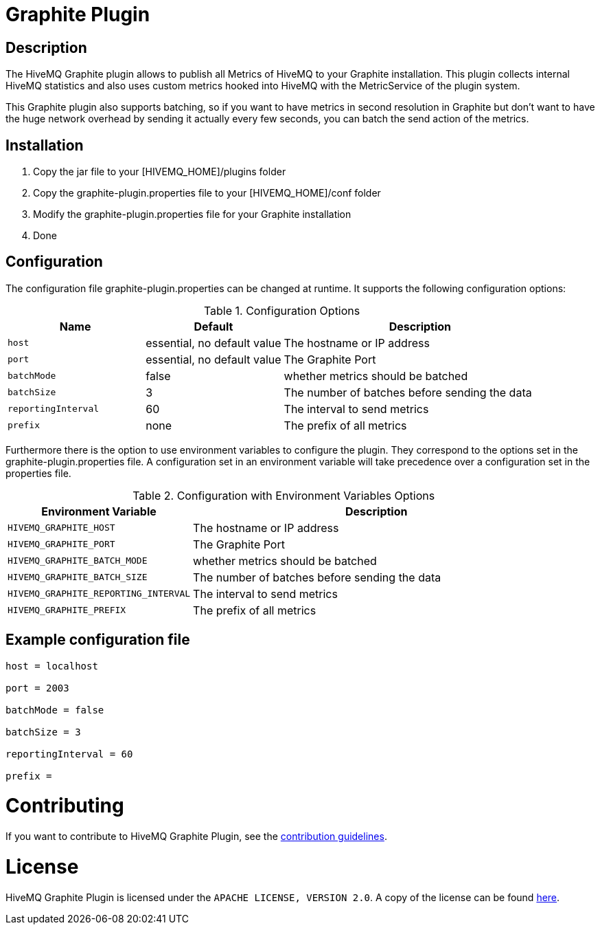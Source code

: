 = Graphite Plugin

== Description

The HiveMQ Graphite plugin allows to publish all Metrics of HiveMQ to your Graphite installation. This plugin collects
internal HiveMQ statistics and also uses custom metrics hooked into HiveMQ with the MetricService of the plugin system.

This Graphite plugin also supports batching, so if you want to have metrics in second resolution in Graphite but don't want
to have the huge network overhead by sending it actually every few seconds, you can batch the send action of the metrics.

== Installation

1. Copy the jar file to your [HIVEMQ_HOME]/plugins folder
2. Copy the graphite-plugin.properties file to your [HIVEMQ_HOME]/conf folder
3. Modify the graphite-plugin.properties file for your Graphite installation
4. Done

== Configuration

The configuration file graphite-plugin.properties can be changed at runtime. It supports the following configuration options:

[cols="1m,1,2" options="header"]
.Configuration Options
|===
|Name
|Default
|Description


|host
|essential, no default value
|The hostname or IP address


|port
|essential, no default value
|The Graphite Port


|batchMode
|false
|whether metrics should be batched


|batchSize
|3
|The number of batches before sending the data


|reportingInterval
|60
|The interval to send metrics


|prefix
|none
|The prefix of all metrics


|===


Furthermore there is the option to use environment variables to configure the plugin.
They correspond to the options set in the graphite-plugin.properties file. A configuration set in an environment variable will take precedence over a configuration set in the properties file.


[cols="1m,2" options="header"]
.Configuration with Environment Variables Options
|===
|Environment Variable
|Description


|HIVEMQ_GRAPHITE_HOST
|The hostname or IP address

|HIVEMQ_GRAPHITE_PORT
|The Graphite Port


|HIVEMQ_GRAPHITE_BATCH_MODE
|whether metrics should be batched


|HIVEMQ_GRAPHITE_BATCH_SIZE
|The number of batches before sending the data


|HIVEMQ_GRAPHITE_REPORTING_INTERVAL
|The interval to send metrics


|HIVEMQ_GRAPHITE_PREFIX
|The prefix of all metrics

|===


== Example configuration file
----
host = localhost

port = 2003

batchMode = false

batchSize = 3

reportingInterval = 60

prefix =
----

= Contributing

If you want to contribute to HiveMQ Graphite Plugin, see the link:CONTRIBUTING.md[contribution guidelines].

= License

HiveMQ Graphite Plugin is licensed under the `APACHE LICENSE, VERSION 2.0`. A copy of the license can be found link:LICENSE.txt[here].
